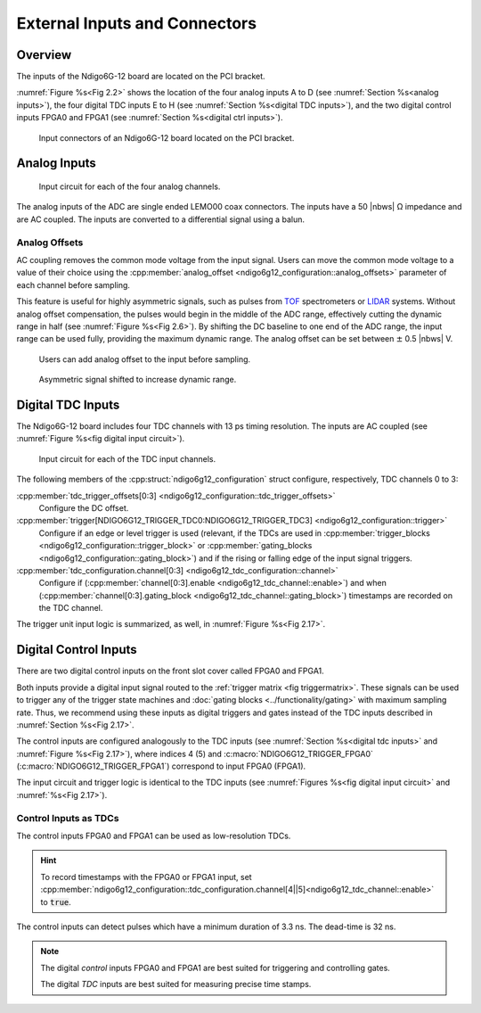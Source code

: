 External Inputs and Connectors
------------------------------

Overview
~~~~~~~~

The inputs of the Ndigo6G-12 board are located on the PCI bracket.

:numref:`Figure %s<Fig 2.2>` shows the location of the four analog inputs A to
D (see :numref:`Section %s<analog inputs>`), the four digital TDC inputs E to H
(see :numref:`Section %s<digital TDC inputs>`), and the two digital control 
inputs FPGA0 and FPGA1 (see :numref:`Section %s<digital ctrl inputs>`).

.. _Fig 2.2:
.. figure:: ../figures/Ndigo6G_connections.png

    Input connectors of an Ndigo6G-12 board located on the PCI bracket.


.. _analog inputs:

Analog Inputs
~~~~~~~~~~~~~

.. _Fig 2.4:
.. figure:: ../figures/InputCircuit.*

   Input circuit for each of the four analog channels.

The analog inputs of the ADC are single ended LEMO00 coax connectors.
The inputs have a 50 |nbws| Ω impedance and are AC coupled. The
inputs are converted to a differential signal using a balun.

.. _analog offsets:

Analog Offsets
^^^^^^^^^^^^^^
AC coupling removes the common mode voltage from the input signal. Users
can move the common mode voltage to a value of their choice using the
:cpp:member:`analog_offset <ndigo6g12_configuration::analog_offsets>`
parameter of each channel before sampling.

This feature is useful for highly asymmetric signals, such as pulses
from `TOF <https://www.cronologic.de/applications/tof-mass-spectrometry>`_ 
spectrometers or `LIDAR <https://www.cronologic.de/applications/lidar>`_ 
systems. Without analog offset
compensation, the pulses would begin in the middle of the ADC range,
effectively cutting the dynamic range in half
(see :numref:`Figure %s<Fig 2.6>`).
By shifting the DC baseline to one end of the ADC range, the input range
can be used fully, providing the maximum dynamic range. The analog offset
can be set between :math:`\pm` 0.5 |nbws| V.


.. _Fig 2.5:
.. figure:: ../figures/AnalogOffset_Sine.*

   Users can add analog offset to the input before sampling.

.. _Fig 2.6:
.. figure:: ../figures/AnalogOffset_Pulse.*

   Asymmetric signal shifted to increase dynamic range.


.. _digital tdc inputs:

Digital TDC Inputs
~~~~~~~~~~~~~~~~~~

The Ndigo6G-12 board includes four TDC channels with 13 ps timing resolution.
The inputs are AC coupled (see :numref:`Figure %s<fig digital input circuit>`).

.. _fig digital input circuit:
.. figure:: ../figures/InputCircuit_TDC.*

    Input circuit for each of the TDC input channels.

The following members of the :cpp:struct:`ndigo6g12_configuration` struct
configure, respectively, TDC channels 0 to 3:

:cpp:member:`tdc_trigger_offsets[0:3] <ndigo6g12_configuration::tdc_trigger_offsets>`
    Configure the DC offset.

:cpp:member:`trigger[NDIGO6G12_TRIGGER_TDC0:NDIGO6G12_TRIGGER_TDC3] <ndigo6g12_configuration::trigger>`
    Configure if an edge or level trigger is used (relevant, if the TDCs are used in
    :cpp:member:`trigger_blocks <ndigo6g12_configuration::trigger_block>` or 
    :cpp:member:`gating_blocks <ndigo6g12_configuration::gating_block>`)
    and if the rising or falling edge of the input signal triggers.

:cpp:member:`tdc_configuration.channel[0:3] <ndigo6g12_tdc_configuration::channel>`
    Configure if
    (:cpp:member:`channel[0:3].enable <ndigo6g12_tdc_channel::enable>`)
    and when 
    (:cpp:member:`channel[0:3].gating_block <ndigo6g12_tdc_channel::gating_block>`)
    timestamps are recorded on the TDC channel.
    
The trigger unit input logic is summarized, as well, in 
:numref:`Figure %s<Fig 2.17>`.

.. _digital ctrl inputs:

Digital Control Inputs
~~~~~~~~~~~~~~~~~~~~~~
There are two digital control inputs on the front slot cover called
FPGA0 and FPGA1.

Both inputs provide a digital input signal routed to the
:ref:`trigger matrix <fig triggermatrix>`.
These signals can be used to trigger any of the trigger state machines
and :doc:`gating blocks <../functionality/gating>` with maximum sampling rate.
Thus, we recommend using these inputs as digital triggers and gates instead
of the TDC inputs described in :numref:`Section %s<Fig 2.17>`.

The control inputs are configured analogously to the TDC inputs (see 
:numref:`Section %s<digital tdc inputs>` and
:numref:`Figure %s<Fig 2.17>`), where indices 4 (5) and 
:c:macro:`NDIGO6G12_TRIGGER_FPGA0` (:c:macro:`NDIGO6G12_TRIGGER_FPGA1`)
correspond to input FPGA0 (FPGA1).

The input circuit and trigger logic is identical to the TDC inputs
(see :numref:`Figures %s<fig digital input circuit>` and 
:numref:`%s<Fig 2.17>`).

Control Inputs as TDCs
^^^^^^^^^^^^^^^^^^^^^^
The control inputs FPGA0 and FPGA1 can be used as low-resolution TDCs.

.. hint::

    To record timestamps with the FPGA0 or FPGA1 input, set 
    :cpp:member:`ndigo6g12_configuration::tdc_configuration.channel[4||5]<ndigo6g12_tdc_channel::enable>`
    to :code:`true`.

The control inputs can detect pulses which have a minimum duration of 3.3 ns.
The dead-time is 32 ns.

.. note::

    The digital *control* inputs FPGA0 and FPGA1 are best suited for triggering
    and controlling gates.

    The digital *TDC* inputs are best suited for measuring precise time stamps.

.. .. note::

..    When used with the TDC, the Trigger input supports negative pulses only. 

